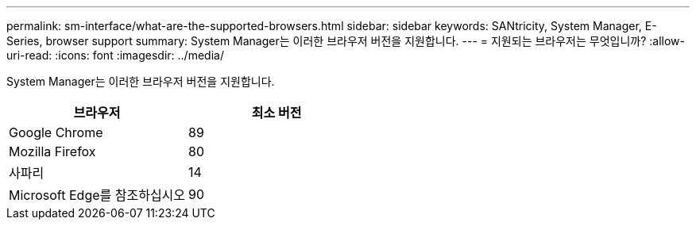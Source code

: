 ---
permalink: sm-interface/what-are-the-supported-browsers.html 
sidebar: sidebar 
keywords: SANtricity, System Manager, E-Series, browser support 
summary: System Manager는 이러한 브라우저 버전을 지원합니다. 
---
= 지원되는 브라우저는 무엇입니까?
:allow-uri-read: 
:icons: font
:imagesdir: ../media/


[role="lead"]
System Manager는 이러한 브라우저 버전을 지원합니다.

[cols="1a,1a"]
|===
| 브라우저 | 최소 버전 


 a| 
Google Chrome
 a| 
89



 a| 
Mozilla Firefox
 a| 
80



 a| 
사파리
 a| 
14



 a| 
Microsoft Edge를 참조하십시오
 a| 
90

|===